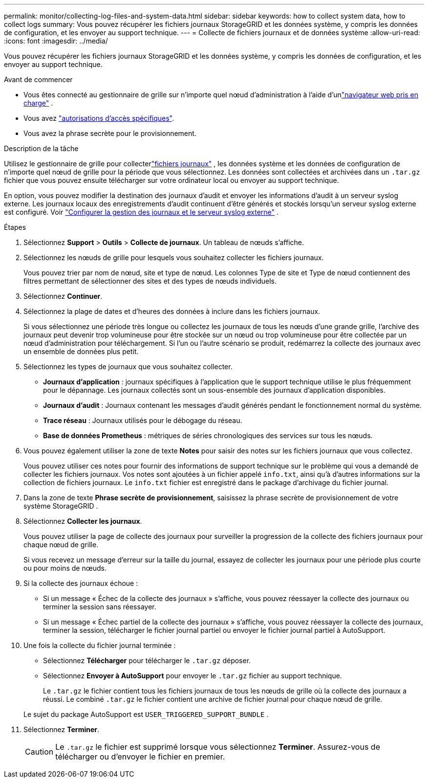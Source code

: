 ---
permalink: monitor/collecting-log-files-and-system-data.html 
sidebar: sidebar 
keywords: how to collect system data, how to collect logs 
summary: Vous pouvez récupérer les fichiers journaux StorageGRID et les données système, y compris les données de configuration, et les envoyer au support technique. 
---
= Collecte de fichiers journaux et de données système
:allow-uri-read: 
:icons: font
:imagesdir: ../media/


[role="lead"]
Vous pouvez récupérer les fichiers journaux StorageGRID et les données système, y compris les données de configuration, et les envoyer au support technique.

.Avant de commencer
* Vous êtes connecté au gestionnaire de grille sur n'importe quel nœud d'administration à l'aide d'unlink:../admin/web-browser-requirements.html["navigateur web pris en charge"] .
* Vous avez link:../admin/admin-group-permissions.html["autorisations d'accès spécifiques"].
* Vous avez la phrase secrète pour le provisionnement.


.Description de la tâche
Utilisez le gestionnaire de grille pour collecterlink:logs-files-reference.html["fichiers journaux"] , les données système et les données de configuration de n’importe quel nœud de grille pour la période que vous sélectionnez.  Les données sont collectées et archivées dans un `.tar.gz` fichier que vous pouvez ensuite télécharger sur votre ordinateur local ou envoyer au support technique.

En option, vous pouvez modifier la destination des journaux d'audit et envoyer les informations d'audit à un serveur syslog externe.  Les journaux locaux des enregistrements d'audit continuent d'être générés et stockés lorsqu'un serveur syslog externe est configuré. Voir link:../monitor/configure-log-management.html["Configurer la gestion des journaux et le serveur syslog externe"] .

.Étapes
. Sélectionnez *Support* > *Outils* > *Collecte de journaux*.  Un tableau de nœuds s'affiche.
. Sélectionnez les nœuds de grille pour lesquels vous souhaitez collecter les fichiers journaux.
+
Vous pouvez trier par nom de nœud, site et type de nœud.  Les colonnes Type de site et Type de nœud contiennent des filtres permettant de sélectionner des sites et des types de nœuds individuels.

. Sélectionnez *Continuer*.
. Sélectionnez la plage de dates et d’heures des données à inclure dans les fichiers journaux.
+
Si vous sélectionnez une période très longue ou collectez les journaux de tous les nœuds d'une grande grille, l'archive des journaux peut devenir trop volumineuse pour être stockée sur un nœud ou trop volumineuse pour être collectée par un nœud d'administration pour téléchargement.  Si l’un ou l’autre scénario se produit, redémarrez la collecte des journaux avec un ensemble de données plus petit.

. Sélectionnez les types de journaux que vous souhaitez collecter.
+
** *Journaux d'application* : journaux spécifiques à l'application que le support technique utilise le plus fréquemment pour le dépannage.  Les journaux collectés sont un sous-ensemble des journaux d’application disponibles.
** *Journaux d'audit* : Journaux contenant les messages d'audit générés pendant le fonctionnement normal du système.
** *Trace réseau* : Journaux utilisés pour le débogage du réseau.
** *Base de données Prometheus* : métriques de séries chronologiques des services sur tous les nœuds.


. Vous pouvez également utiliser la zone de texte *Notes* pour saisir des notes sur les fichiers journaux que vous collectez.
+
Vous pouvez utiliser ces notes pour fournir des informations de support technique sur le problème qui vous a demandé de collecter les fichiers journaux. Vos notes sont ajoutées à un fichier appelé `info.txt`, ainsi qu'à d'autres informations sur la collection de fichiers journaux. Le `info.txt` fichier est enregistré dans le package d'archivage du fichier journal.

. Dans la zone de texte *Phrase secrète de provisionnement*, saisissez la phrase secrète de provisionnement de votre système StorageGRID .
. Sélectionnez *Collecter les journaux*.
+
Vous pouvez utiliser la page de collecte des journaux pour surveiller la progression de la collecte des fichiers journaux pour chaque nœud de grille.

+
Si vous recevez un message d'erreur sur la taille du journal, essayez de collecter les journaux pour une période plus courte ou pour moins de nœuds.

. Si la collecte des journaux échoue :
+
** Si un message « Échec de la collecte des journaux » s'affiche, vous pouvez réessayer la collecte des journaux ou terminer la session sans réessayer.
** Si un message « Échec partiel de la collecte des journaux » s'affiche, vous pouvez réessayer la collecte des journaux, terminer la session, télécharger le fichier journal partiel ou envoyer le fichier journal partiel à AutoSupport.


. Une fois la collecte du fichier journal terminée :
+
** Sélectionnez *Télécharger* pour télécharger le `.tar.gz` déposer.
** Sélectionnez *Envoyer à AutoSupport* pour envoyer le `.tar.gz` fichier au support technique.
+
Le `.tar.gz` le fichier contient tous les fichiers journaux de tous les nœuds de grille où la collecte des journaux a réussi.  Le combiné `.tar.gz` le fichier contient une archive de fichier journal pour chaque nœud de grille.

+
Le sujet du package AutoSupport est `USER_TRIGGERED_SUPPORT_BUNDLE` .



. Sélectionnez *Terminer*.
+

CAUTION: Le `.tar.gz` le fichier est supprimé lorsque vous sélectionnez *Terminer*.  Assurez-vous de télécharger ou d’envoyer le fichier en premier.


